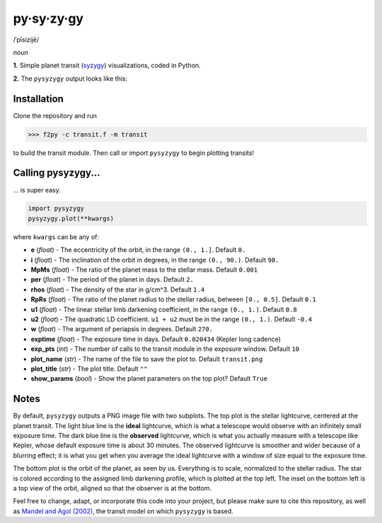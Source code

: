py·sy·zy·gy
-----------
/ˈpīsizijē/ |speaker|

.. |speaker| image:: /../img/speaker.png?raw=True
             :target: http://www.astro.washington.edu/users/rodluger/pysyzygy.mp3

*noun*

**1.** Simple planet transit (`syzygy <http://en.wikipedia.org/wiki/Syzygy_%28astronomy%29>`_) visualizations, coded in Python.

**2.** The ``pysyzygy`` output looks like this:

.. image:: /../master/transit.png?raw=True
   :alt: pysyzygy
   :scale: 50 %
   :align: center

Installation
============
Clone the repository and run

>>> f2py -c transit.f -m transit

to build the transit module. Then call or import ``pysyzygy`` to begin plotting transits!

Calling pysyzygy...
===================

... is super easy.

.. code-block:: python
  
  import pysyzygy
  pysyzygy.plot(**kwargs)

where ``kwargs`` can be any of:

* **e** (*float*) -
  The eccentricity of the orbit, in the range ``(0., 1.]``. Default ``0.``

* **i** (*float*) -
  The inclination of the orbit in degrees, in the range ``(0., 90.)``. Default ``90.``

* **MpMs** (*float*) -
  The ratio of the planet mass to the stellar mass. Default ``0.001``

* **per** (*float*) -
  The period of the planet in days. Default ``2.``

* **rhos** (*float*) -
  The density of the star in g/cm^3. Default ``1.4``
  
* **RpRs** (*float*) -
  The ratio of the planet radius to the stellar radius, between ``[0., 0.5]``. Default ``0.1``
  
* **u1** (*float*) -
  The linear stellar limb darkening coefficient, in the range ``(0., 1.)``. Default ``0.8``

* **u2** (*float*) -
  The quadratic LD coefficient. ``u1 + u2`` must be in the range ``(0., 1.)``. Default ``-0.4``

* **w** (*float*) -
  The argument of periapsis in degrees. Default ``270.``


* **exptime** (*float*) -
  The exposure time in days. Default ``0.020434`` (Kepler long cadence)

* **exp_pts** (*int*) -
  The number of calls to the transit module in the exposure window. Default ``10``

* **plot_name** (*str*) -
  The name of the file to save the plot to. Default ``transit.png``

* **plot_title** (*str*) -
  The plot title. Default ``""``

* **show_params** (*bool*) -
  Show the planet parameters on the top plot? Default ``True``

Notes
=====

By default, ``pysyzygy`` outputs a PNG image file with two subplots. The top plot is the stellar lightcurve, centered at the planet transit. The light blue line is the **ideal** lightcurve, which is what a telescope would observe with an infinitely small exposure time. The dark blue line is the **observed** lightcurve, which is what you actually measure with a telescope like Kepler, whose default exposure time is about 30 minutes. The observed lightcurve is smoother and wider because of a blurring effect; it is what you get when you average the ideal lightcurve with a window of size equal to the exposure time.

The bottom plot is the orbit of the planet, as seen by us. Everything is to scale, normalized to the stellar radius. The star is colored according to the assigned limb darkening profile, which is plotted at the top left. The inset on the bottom left is a top view of the orbit, aligned so that the observer is at the bottom.

Feel free to change, adapt, or incorporate this code into your project, but please make sure to cite this repository, as well as `Mandel and Agol (2002) <http://adsabs.harvard.edu/abs/2002ApJ...580L.171M>`_, the transit model on which ``pysyzygy`` is based.

